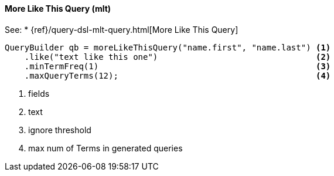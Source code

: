 [[java-query-dsl-mlt-query]]
==== More Like This Query (mlt)

See:
 * {ref}/query-dsl-mlt-query.html[More Like This Query]

[source,java]
--------------------------------------------------
QueryBuilder qb = moreLikeThisQuery("name.first", "name.last") <1>
    .like("text like this one")                                <2>
    .minTermFreq(1)                                            <3>
    .maxQueryTerms(12);                                        <4>
--------------------------------------------------
<1> fields
<2> text
<3> ignore threshold
<4> max num of Terms in generated queries

